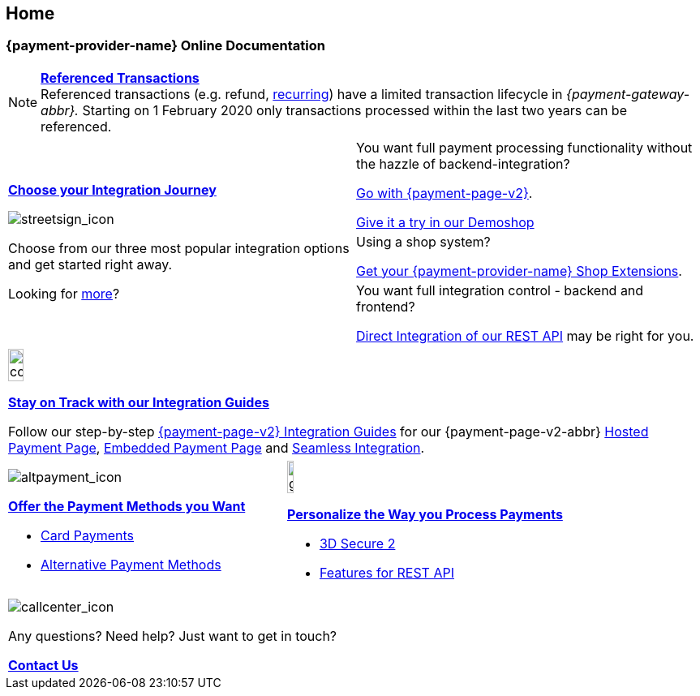 [#Home]
== Home

[#Home_{payment-provider-name}PaymentGateway]
[discrete]
=== {payment-provider-name} Online Documentation

[NOTE]
====
<<GeneralPlatformFeatures_ReferencingTransaction, *Referenced Transactions*>> +
Referenced transactions (e.g. refund, <<GeneralPlatformFeatures_Transactions_Recurring, recurring>>) have a limited transaction lifecycle in _{payment-gateway-abbr}._ Starting on 1 February 2020 only transactions processed within the last two years can be referenced.
====

[cols=",", stripes=none]
|===
.3+a|<<GeneralIntegrationOptions, *Choose your Integration Journey*>>

image::images/icons/streetsign.png[streetsign_icon]

Choose from our three most popular integration options and get started right away.

Looking for <<GeneralIntegrationOptions, more>>?
 
|You want full payment processing functionality without the hazzle of backend-integration? 

<<PPv2, Go with {payment-page-v2}>>.

https://demoshop-test.wirecard.com/demoshop/#/cart?merchant_account_id=ab62ea6e-ba97-48ef-b3bc-bf0319e09d78[Give it a try in our Demoshop]

|Using a shop system?

<<ShopSystems, Get your {payment-provider-name} Shop Extensions>>.


|You want full integration control - backend and frontend? 

<<RestApi, Direct Integration of our REST API>> may be right for you. 
|===

//-

[cols="", stripes=none]
|===
a|image::images/icons/compass.png[compass, width=15%]
<<IntegrationGuides, *Stay on Track with our Integration Guides*>>

Follow our step-by-step <<IntegrationGuides_WPP_v2, {payment-page-v2} Integration Guides>> for our {payment-page-v2-abbr} <<PaymentPageSolutions_PPv2_HPP_Integration, Hosted Payment Page>>, <<PaymentPageSolutions_PPv2_EPP_Integration, Embedded Payment Page>> and <<PPv2_Seamless_Integration, Seamless Integration>>.
|===

//-

[cols=",", stripes=none]
|===

a|image::images/icons/altpayment.png[altpayment_icon] 
<<PaymentMethods, *Offer the Payment Methods you Want*>>

* <<CC_Main, Card Payments>>
* <<PaymentMethods, Alternative Payment Methods>>

a|image::images/icons/gear.png[gear_icon, width=15%]
<<PaymentProcessing, *Personalize the Way you Process Payments*>>

* <<CreditCard_3DS2, 3D Secure 2>>
* <<GeneralPlatformFeatures, Features for REST API>>
|===

//-

[cols="", stripes=none]
|===
a|image::images/icons/callcenter.png[callcenter_icon]
Any questions? Need help? Just want to get in touch?

<<ContactUs, *Contact Us*>>
|===

//-